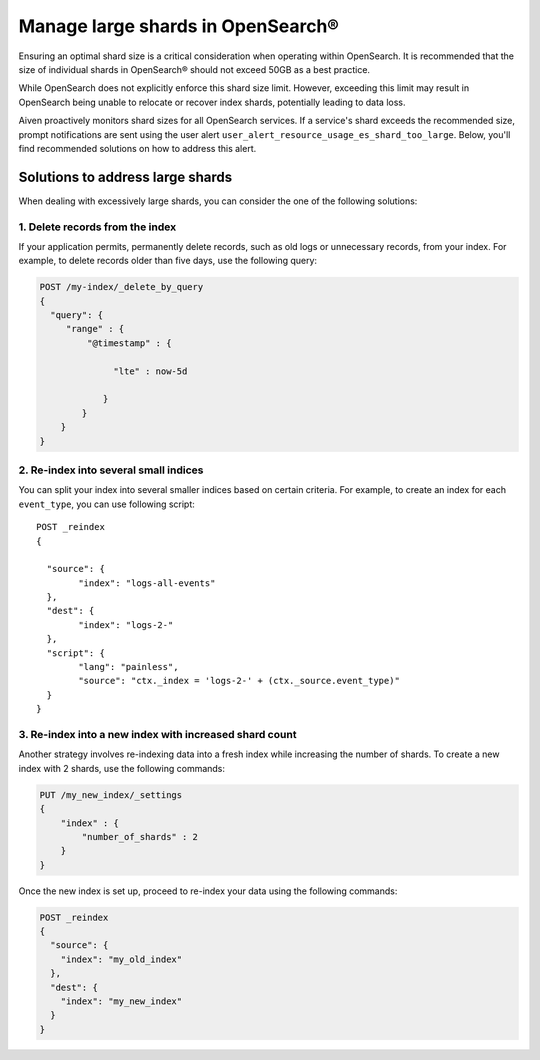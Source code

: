 Manage large shards in OpenSearch®
=====================================

Ensuring an optimal shard size is a critical consideration when operating within OpenSearch. It is recommended that the size of individual shards in OpenSearch® should not exceed 50GB as a best practice.

While OpenSearch does not explicitly enforce this shard size limit. However, exceeding this limit may result in OpenSearch being unable to relocate or recover index shards, potentially leading to data loss.

Aiven proactively monitors shard sizes for all OpenSearch services. If a service's shard exceeds the recommended size, prompt notifications are sent using the user alert ``user_alert_resource_usage_es_shard_too_large``. Below, you'll find recommended solutions on how to address this alert.


Solutions to address large shards
-----------------------------------
When dealing with excessively large shards, you can consider the one of the following solutions:

1. Delete records from the index
`````````````````````````````````
If your application permits, permanently delete records, such as old logs or unnecessary records, from your index. For example, to delete records older than five days, use the following query:

.. code::

   POST /my-index/_delete_by_query
   {
     "query": {
        "range" : {
            "@timestamp" : {
          
                 "lte" : now-5d

               }
           }
       }
   }


2. Re-index into several small indices
```````````````````````````````````````
You can split your index into several smaller indices based on certain criteria. For example, to create an index for each ``event_type``, you can use following script::


   POST _reindex
   {

     "source": {
	   "index": "logs-all-events"
     },
     "dest": {
   	   "index": "logs-2-"
     },
     "script": {
 	   "lang": "painless",
	   "source": "ctx._index = 'logs-2-' + (ctx._source.event_type)"
     }
   }


3. Re-index into a new index with increased shard count
`````````````````````````````````````````````````````````
Another strategy involves re-indexing data into a fresh index while increasing the number of shards. To create a new index with 2 shards, use the following commands:

.. code-block:: python

   PUT /my_new_index/_settings
   {
       "index" : {
           "number_of_shards" : 2
       }
   }


Once the new index is set up, proceed to re-index your data using the following commands:

.. code-block:: python

   POST _reindex
   {
     "source": {
       "index": "my_old_index"
     },
     "dest": {
       "index": "my_new_index"
     }
   }



